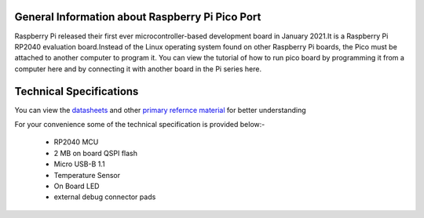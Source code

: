 General Information about Raspberry Pi Pico Port
================================================

Raspberry Pi released their first ever microcontroller-based development board in January 2021.It is a Raspberry Pi RP2040 evaluation board.Instead of the Linux operating system found on other Raspberry Pi boards, the Pico must be attached to another computer to program it. You can view the tutorial of how to run pico board by programming it from a computer here and by connecting it with another board in the Pi series here.

Technical Specifications
========================

You can view the `datasheets <https://datasheets.raspberrypi.org/pico/pico-datasheet.pdf>`_  and other `primary refernce material <https://www.raspberrypi.org/documentation/rp2040/getting-started/.>`_ for better understanding

For your convenience some of the technical specification is provided below:-

	* RP2040 MCU
	* 2 MB on board QSPI flash
	* Micro USB-B 1.1
	* Temperature Sensor
	* On Board LED
	* external debug connector pads


 
